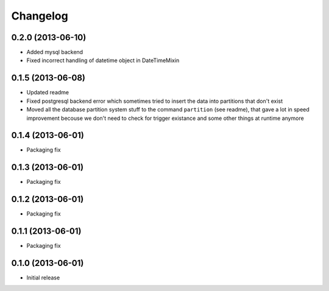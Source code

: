 .. :changelog:

Changelog
---------

0.2.0 (2013-06-10)
~~~~~~~~~~~~~~~~~~

- Added mysql backend
- Fixed incorrect handling of datetime object in DateTimeMixin

0.1.5 (2013-06-08)
~~~~~~~~~~~~~~~~~~

- Updated readme
- Fixed postgresql backend error which sometimes tried to insert the data into partitions that don't exist
- Moved all the database partition system stuff to the command ``partition`` (see readme), that gave a lot
  in speed improvement becouse we don't need to check for trigger existance and some other things at runtime
  anymore

0.1.4 (2013-06-01)
~~~~~~~~~~~~~~~~~~

- Packaging fix

0.1.3 (2013-06-01)
~~~~~~~~~~~~~~~~~~

- Packaging fix

0.1.2 (2013-06-01)
~~~~~~~~~~~~~~~~~~

- Packaging fix

0.1.1 (2013-06-01)
~~~~~~~~~~~~~~~~~~

- Packaging fix

0.1.0 (2013-06-01)
~~~~~~~~~~~~~~~~~~

- Initial release
